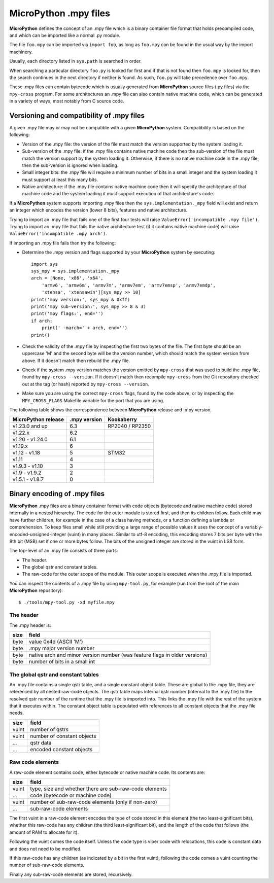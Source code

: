 .. _mpy_files:

MicroPython .mpy files
======================

**MicroPython** defines the concept of an .mpy file which is a binary container
file format that holds precompiled code, and which can be imported like a
normal .py module.  

The file ``foo.mpy`` can be imported via ``import foo``,
as long as ``foo.mpy`` can be found in the usual way by the import machinery.

Usually, each directory listed in ``sys.path`` is searched in order.  

When searching a particular directory ``foo.py`` is looked for first and if that
is not found then ``foo.mpy`` is looked for, then the search continues in the
next directory if neither is found.  As such, ``foo.py`` will take precedence
over ``foo.mpy``.

These .mpy files can contain bytecode which is usually generated from **MicroPython**
source files (.py files) via the ``mpy-cross`` program.  For some architectures
an .mpy file can also contain native machine code, which can be generated in
a variety of ways, most notably from C source code.

Versioning and compatibility of .mpy files
------------------------------------------

A given .mpy file may or may not be compatible with a given **MicroPython** system.
Compatibility is based on the following:

* Version of the .mpy file: the version of the file must match the version
  supported by the system loading it.

* Sub-version of the .mpy file: if the .mpy file contains native machine code
  then the sub-version of the file must match the version support by the
  system loading it.  Otherwise, if there is no native machine code in the .mpy
  file, then the sub-version is ignored when loading.

* Small integer bits: the .mpy file will require a minimum number of bits in
  a small integer and the system loading it must support at least this many
  bits.

* Native architecture: if the .mpy file contains native machine code then
  it will specify the architecture of that machine code and the system
  loading it must support execution of that architecture's code.

If a **MicroPython** system supports importing .mpy files then the
``sys.implementation._mpy`` field will exist and return an integer which
encodes the version (lower 8 bits), features and native architecture.

Trying to import an .mpy file that fails one of the first four tests will
raise ``ValueError('incompatible .mpy file')``.  Trying to import an .mpy
file that fails the native architecture test (if it contains native machine
code) will raise ``ValueError('incompatible .mpy arch')``.

If importing an .mpy file fails then try the following:

* Determine the .mpy version and flags supported by your **MicroPython** system
  by executing::

    import sys
    sys_mpy = sys.implementation._mpy
    arch = [None, 'x86', 'x64',
        'armv6', 'armv6m', 'armv7m', 'armv7em', 'armv7emsp', 'armv7emdp',
        'xtensa', 'xtensawin'][sys_mpy >> 10]
    print('mpy version:', sys_mpy & 0xff)
    print('mpy sub-version:', sys_mpy >> 8 & 3)
    print('mpy flags:', end='')
    if arch:
        print(' -march=' + arch, end='')
    print()

* Check the validity of the .mpy file by inspecting the first two bytes of
  the file.  The first byte should be an uppercase 'M' and the second byte
  will be the version number, which should match the system version from above.
  If it doesn't match then rebuild the .mpy file.

* Check if the system .mpy version matches the version emitted by ``mpy-cross``
  that was used to build the .mpy file, found by ``mpy-cross --version``.
  If it doesn't match then recompile ``mpy-cross`` from the Git repository
  checked out at the tag (or hash) reported by ``mpy-cross --version``.

* Make sure you are using the correct ``mpy-cross`` flags, found by the code
  above, or by inspecting the ``MPY_CROSS_FLAGS`` Makefile variable for the
  port that you are using.

The following table shows the correspondence between **MicroPython** release
and .mpy version.

=================== ============ ==========
MicroPython release .mpy version Kookaberry
=================== ============ ==========
v1.23.0 and up      6.3          RP2040 / RP2350
v1.22.x             6.2
v1.20 - v1.24.0     6.1          
v1.19.x             6
v1.12 - v1.18       5            STM32
v1.11               4
v1.9.3 - v1.10      3
v1.9 - v1.9.2       2
v1.5.1 - v1.8.7     0
=================== ============ ==========


Binary encoding of .mpy files
-----------------------------

**MicroPython** .mpy files are a binary container format with code objects (bytecode
and native machine code) stored internally in a nested hierarchy.  The code for
the outer module is stored first, and then its children follow.  Each child may
have further children, for example in the case of a class having methods, or a
function defining a lambda or comprehension.  To keep files small while still
providing a large range of possible values it uses the concept of a
variably-encoded-unsigned-integer (vuint) in many places.  Similar to utf-8
encoding, this encoding stores 7 bits per byte with the 8th bit (MSB) set
if one or more bytes follow.  The bits of the unsigned integer are stored
in the vuint in LSB form.

The top-level of an .mpy file consists of three parts:

* The header.

* The global qstr and constant tables.

* The raw-code for the outer scope of the module.
  This outer scope is executed when the .mpy file is imported.

You can inspect the contents of a .mpy file by using ``mpy-tool.py``, for
example (run from the root of the main **MicroPython** repository)::

    $ ./tools/mpy-tool.py -xd myfile.mpy

The header
~~~~~~~~~~

The .mpy header is:

======  ================================
size    field
======  ================================
byte    value 0x4d (ASCII 'M')
byte    .mpy major version number
byte    native arch and minor version number (was feature flags in older versions)
byte    number of bits in a small int
======  ================================

The global qstr and constant tables
~~~~~~~~~~~~~~~~~~~~~~~~~~~~~~~~~~~

An .mpy file contains a single qstr table, and a single constant object table.
These are global to the .mpy file, they are referenced by all nested raw-code
objects.  The qstr table maps internal qstr number (internal to the .mpy file)
to the resolved qstr number of the runtime that the .mpy file is imported into.
This links the .mpy file with the rest of the system that it executes within.
The constant object table is populated with references to all constant objects
that the .mpy file needs.

======  ================================
size    field
======  ================================
vuint   number of qstrs
vuint   number of constant objects
...     qstr data
...     encoded constant objects
======  ================================

Raw code elements
~~~~~~~~~~~~~~~~~

A raw-code element contains code, either bytecode or native machine code.  Its
contents are:

======  ================================
size    field
======  ================================
vuint   type, size and whether there are sub-raw-code elements
...     code (bytecode or machine code)
vuint   number of sub-raw-code elements (only if non-zero)
...     sub-raw-code elements
======  ================================

The first vuint in a raw-code element encodes the type of code stored in this
element (the two least-significant bits), whether this raw-code has any
children (the third least-significant bit), and the length of the code that
follows (the amount of RAM to allocate for it).

Following the vuint comes the code itself.  Unless the code type is viper code
with relocations, this code is constant data and does not need to be modified.

If this raw-code has any children (as indicated by a bit in the first vuint),
following the code comes a vuint counting the number of sub-raw-code elements.

Finally any sub-raw-code elements are stored, recursively.
